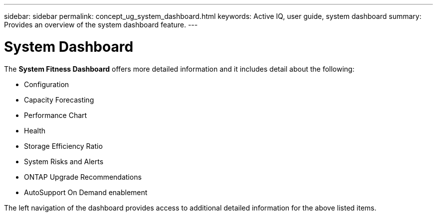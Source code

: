 ---
sidebar: sidebar
permalink: concept_ug_system_dashboard.html
keywords: Active IQ, user guide, system dashboard
summary: Provides an overview of the system dashboard feature.
---

= System Dashboard
:hardbreaks:
:nofooter:
:icons: font
:linkattrs:
:imagesdir: ./media/UserGuide

The *System Fitness Dashboard* offers more detailed information and it includes detail about the following:

* Configuration
* Capacity Forecasting
* Performance Chart
* Health
* Storage Efficiency Ratio
* System Risks and Alerts
* ONTAP Upgrade Recommendations
* AutoSupport On Demand enablement


The left navigation of the dashboard provides access to additional detailed information for the above listed items.
